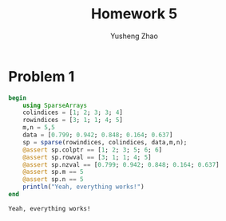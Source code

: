 #+TITLE:  Homework 5
#+AUTHOR: Yusheng Zhao

* Problem 1
    #+begin_src julia :exports both :results output
begin
    using SparseArrays
    colindices = [1; 2; 3; 3; 4]
    rowindices = [3; 1; 1; 4; 5]
    m,n = 5,5
    data = [0.799; 0.942; 0.848; 0.164; 0.637]
    sp = sparse(rowindices, colindices, data,m,n);
    @assert sp.colptr == [1; 2; 3; 5; 6; 6]
    @assert sp.rowval == [3; 1; 1; 4; 5]
    @assert sp.nzval == [0.799; 0.942; 0.848; 0.164; 0.637]
    @assert sp.m == 5
    @assert sp.n == 5
    println("Yeah, everything works!")
end
    #+end_src

    #+RESULTS:
    : Yeah, everything works!
